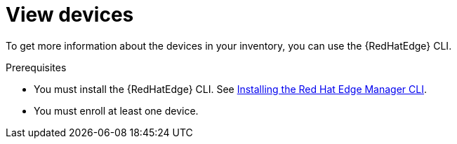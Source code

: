 [id="edge-manager-view-devices"]

= View devices

To get more information about the devices in your inventory, you can use the {RedHatEdge} CLI.

.Prerequisites

* You must install the {RedHatEdge} CLI.
See xref:edge-manager-install-CLI[Installing the Red Hat Edge Manager CLI].
* You must enroll at least one device.
